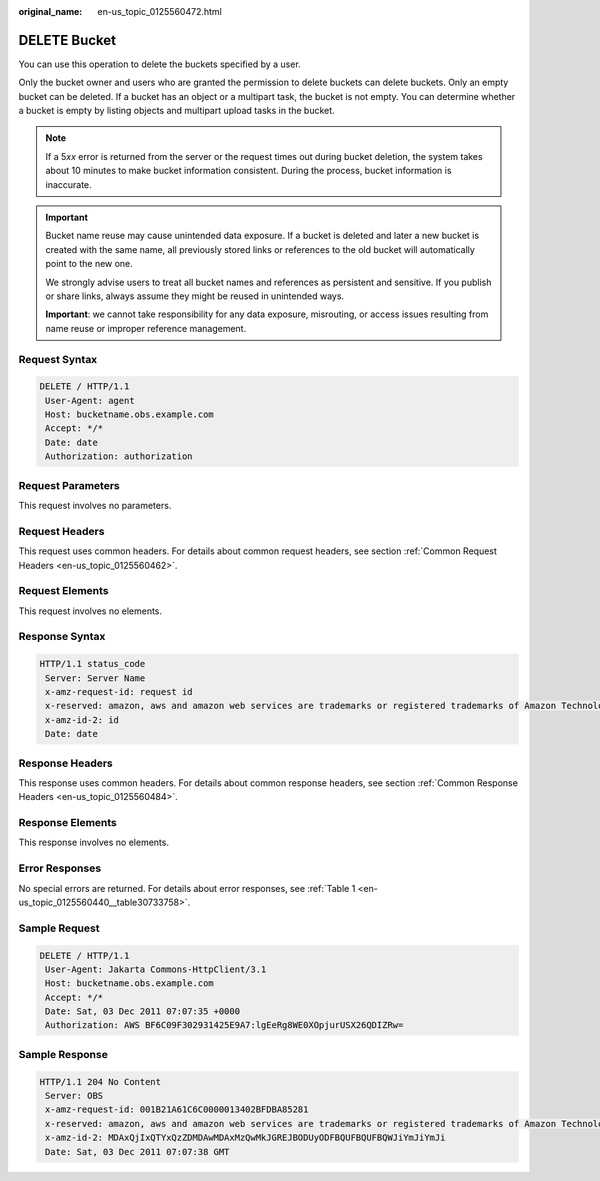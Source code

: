 :original_name: en-us_topic_0125560472.html

.. _en-us_topic_0125560472:

DELETE Bucket
=============

You can use this operation to delete the buckets specified by a user.

Only the bucket owner and users who are granted the permission to delete buckets can delete buckets. Only an empty bucket can be deleted. If a bucket has an object or a multipart task, the bucket is not empty. You can determine whether a bucket is empty by listing objects and multipart upload tasks in the bucket.

.. note::

   If a 5\ *xx* error is returned from the server or the request times out during bucket deletion, the system takes about 10 minutes to make bucket information consistent. During the process, bucket information is inaccurate.

.. important::

   Bucket name reuse may cause unintended data exposure. If a bucket is deleted and later a new bucket is created with the same name, all previously stored links or references to the old bucket will automatically point to the new one. 

   We strongly advise users to treat all bucket names and references as persistent and sensitive. If you publish or share links, always assume they might be reused in unintended ways.

   **Important**: we cannot take responsibility for any data exposure, misrouting, or access issues resulting from name reuse or improper reference management.

Request Syntax
--------------

.. code-block:: text

   DELETE / HTTP/1.1
    User-Agent: agent
    Host: bucketname.obs.example.com
    Accept: */*
    Date: date
    Authorization: authorization

Request Parameters
------------------

This request involves no parameters.

Request Headers
---------------

This request uses common headers. For details about common request headers, see section :ref:`Common Request Headers <en-us_topic_0125560462>`.

Request Elements
----------------

This request involves no elements.

Response Syntax
---------------

.. code-block::

   HTTP/1.1 status_code
    Server: Server Name
    x-amz-request-id: request id
    x-reserved: amazon, aws and amazon web services are trademarks or registered trademarks of Amazon Technologies, Inc
    x-amz-id-2: id
    Date: date

Response Headers
----------------

This response uses common headers. For details about common response headers, see section :ref:`Common Response Headers <en-us_topic_0125560484>`.

Response Elements
-----------------

This response involves no elements.

Error Responses
---------------

No special errors are returned. For details about error responses, see :ref:`Table 1 <en-us_topic_0125560440__table30733758>`.

Sample Request
--------------

.. code-block:: text

   DELETE / HTTP/1.1
    User-Agent: Jakarta Commons-HttpClient/3.1
    Host: bucketname.obs.example.com
    Accept: */*
    Date: Sat, 03 Dec 2011 07:07:35 +0000
    Authorization: AWS BF6C09F302931425E9A7:lgEeRg8WE0XOpjurUSX26QDIZRw=

Sample Response
---------------

.. code-block::

   HTTP/1.1 204 No Content
    Server: OBS
    x-amz-request-id: 001B21A61C6C0000013402BFDBA85281
    x-reserved: amazon, aws and amazon web services are trademarks or registered trademarks of Amazon Technologies, Inc
    x-amz-id-2: MDAxQjIxQTYxQzZDMDAwMDAxMzQwMkJGREJBODUyODFBQUFBQUFBQWJiYmJiYmJi
    Date: Sat, 03 Dec 2011 07:07:38 GMT
